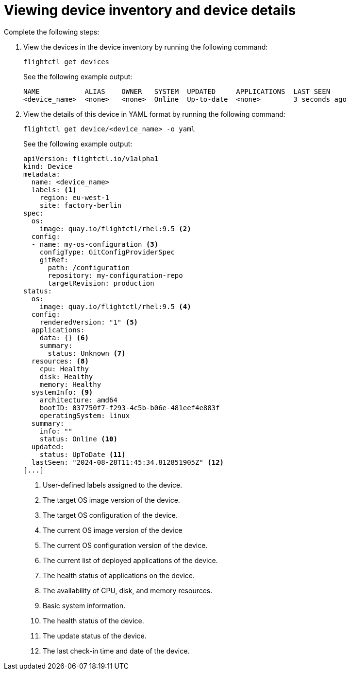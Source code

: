 [id="edge-manager-view-device-inventory"]

= Viewing device inventory and device details

Complete the following steps:

. View the devices in the device inventory by running the following command:

+
--
[source,console]
----
flightctl get devices
----

See the following example output:

[source,console]
----
NAME           ALIAS    OWNER   SYSTEM  UPDATED     APPLICATIONS  LAST SEEN
<device_name>  <none>   <none>  Online  Up-to-date  <none>        3 seconds ago
----
--

. View the details of this device in YAML format by running the following command:

+
--
[source,console]
----
flightctl get device/<device_name> -o yaml
----

See the following example output:

[source,yaml]
----
apiVersion: flightctl.io/v1alpha1
kind: Device
metadata:
  name: <device_name>
  labels: <1>
    region: eu-west-1
    site: factory-berlin
spec:
  os:
    image: quay.io/flightctl/rhel:9.5 <2>
  config:
  - name: my-os-configuration <3>
    configType: GitConfigProviderSpec
    gitRef:
      path: /configuration
      repository: my-configuration-repo
      targetRevision: production
status:
  os:
    image: quay.io/flightctl/rhel:9.5 <4>
  config:
    renderedVersion: "1" <5>
  applications:
    data: {} <6>
    summary:
      status: Unknown <7>
  resources: <8>
    cpu: Healthy
    disk: Healthy
    memory: Healthy
  systemInfo: <9>
    architecture: amd64
    bootID: 037750f7-f293-4c5b-b06e-481eef4e883f
    operatingSystem: linux
  summary:
    info: ""
    status: Online <10>
  updated:
    status: UpToDate <11>
  lastSeen: "2024-08-28T11:45:34.812851905Z" <12>
[...]
----
<1> User-defined labels assigned to the device.
<2> The target OS image version of the device.
<3> The target OS configuration of the device.
<4> The current OS image version of the device
<5> The current OS configuration version of the device.
<6> The current list of deployed applications of the device.
<7> The health status of applications on the device.
<8> The availability of CPU, disk, and memory resources.
<9> Basic system information.
<10> The health status of the device.
<11> The update status of the device.
<12> The last check-in time and date of the device.
--